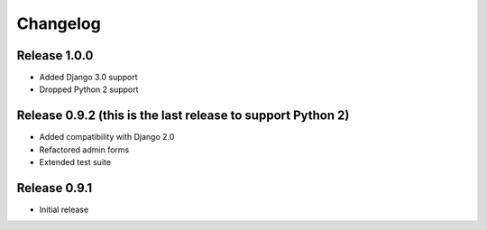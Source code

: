 #########
Changelog
#########

Release 1.0.0
-------------

- Added Django 3.0 support
- Dropped Python 2 support

Release 0.9.2 (this is the last release to support Python 2)
------------------------------------------------------------

- Added compatibility with Django 2.0
- Refactored admin forms
- Extended test suite

Release 0.9.1
-------------

- Initial release
